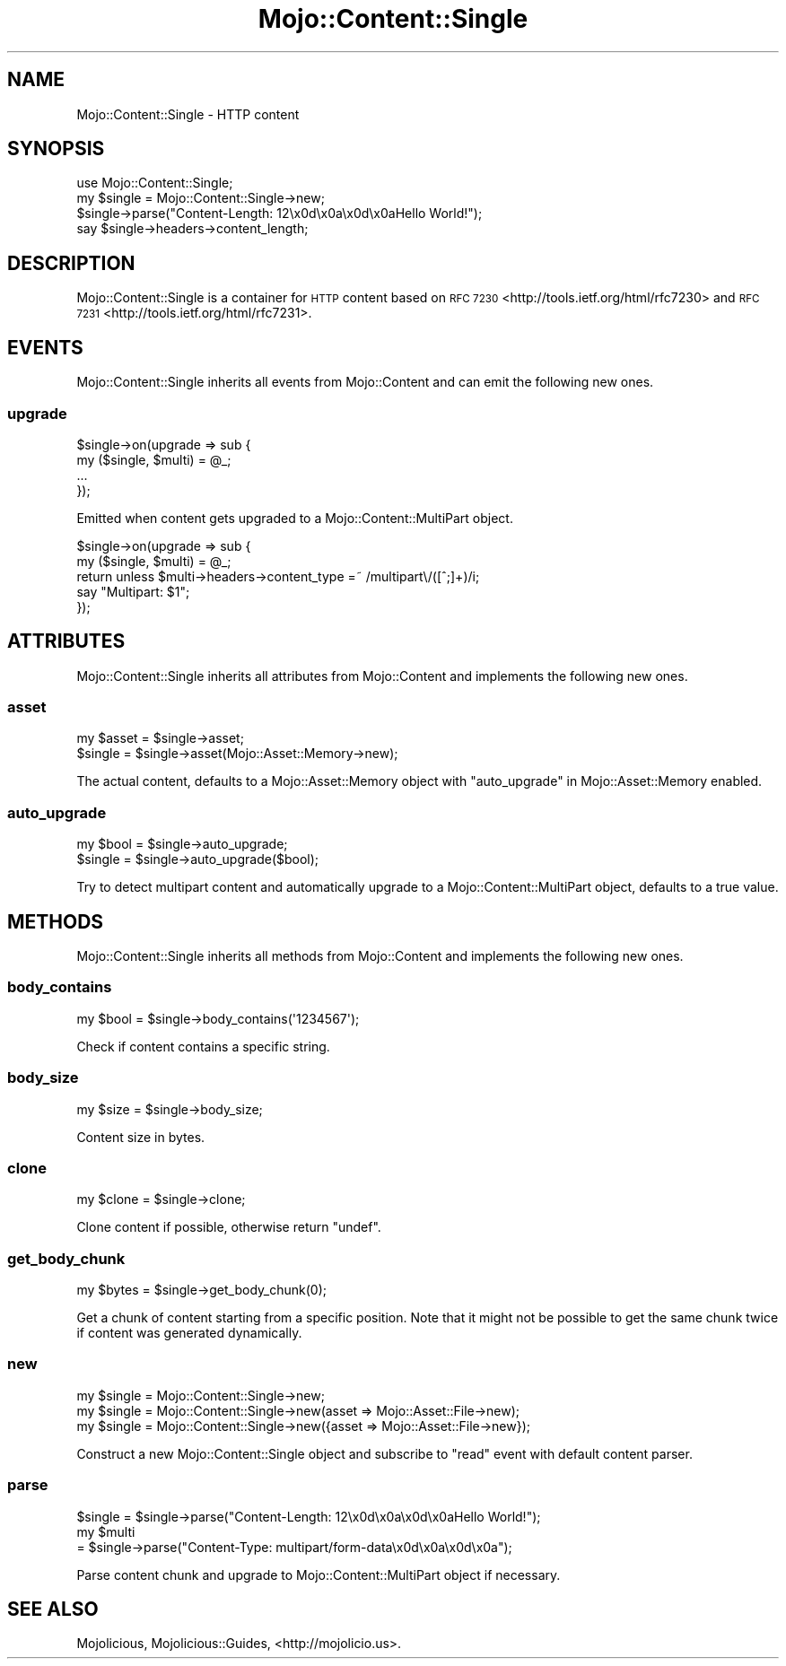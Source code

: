 .\" Automatically generated by Pod::Man 2.27 (Pod::Simple 3.28)
.\"
.\" Standard preamble:
.\" ========================================================================
.de Sp \" Vertical space (when we can't use .PP)
.if t .sp .5v
.if n .sp
..
.de Vb \" Begin verbatim text
.ft CW
.nf
.ne \\$1
..
.de Ve \" End verbatim text
.ft R
.fi
..
.\" Set up some character translations and predefined strings.  \*(-- will
.\" give an unbreakable dash, \*(PI will give pi, \*(L" will give a left
.\" double quote, and \*(R" will give a right double quote.  \*(C+ will
.\" give a nicer C++.  Capital omega is used to do unbreakable dashes and
.\" therefore won't be available.  \*(C` and \*(C' expand to `' in nroff,
.\" nothing in troff, for use with C<>.
.tr \(*W-
.ds C+ C\v'-.1v'\h'-1p'\s-2+\h'-1p'+\s0\v'.1v'\h'-1p'
.ie n \{\
.    ds -- \(*W-
.    ds PI pi
.    if (\n(.H=4u)&(1m=24u) .ds -- \(*W\h'-12u'\(*W\h'-12u'-\" diablo 10 pitch
.    if (\n(.H=4u)&(1m=20u) .ds -- \(*W\h'-12u'\(*W\h'-8u'-\"  diablo 12 pitch
.    ds L" ""
.    ds R" ""
.    ds C` ""
.    ds C' ""
'br\}
.el\{\
.    ds -- \|\(em\|
.    ds PI \(*p
.    ds L" ``
.    ds R" ''
.    ds C`
.    ds C'
'br\}
.\"
.\" Escape single quotes in literal strings from groff's Unicode transform.
.ie \n(.g .ds Aq \(aq
.el       .ds Aq '
.\"
.\" If the F register is turned on, we'll generate index entries on stderr for
.\" titles (.TH), headers (.SH), subsections (.SS), items (.Ip), and index
.\" entries marked with X<> in POD.  Of course, you'll have to process the
.\" output yourself in some meaningful fashion.
.\"
.\" Avoid warning from groff about undefined register 'F'.
.de IX
..
.nr rF 0
.if \n(.g .if rF .nr rF 1
.if (\n(rF:(\n(.g==0)) \{
.    if \nF \{
.        de IX
.        tm Index:\\$1\t\\n%\t"\\$2"
..
.        if !\nF==2 \{
.            nr % 0
.            nr F 2
.        \}
.    \}
.\}
.rr rF
.\" ========================================================================
.\"
.IX Title "Mojo::Content::Single 3"
.TH Mojo::Content::Single 3 "2015-06-10" "perl v5.16.3" "User Contributed Perl Documentation"
.\" For nroff, turn off justification.  Always turn off hyphenation; it makes
.\" way too many mistakes in technical documents.
.if n .ad l
.nh
.SH "NAME"
Mojo::Content::Single \- HTTP content
.SH "SYNOPSIS"
.IX Header "SYNOPSIS"
.Vb 1
\&  use Mojo::Content::Single;
\&
\&  my $single = Mojo::Content::Single\->new;
\&  $single\->parse("Content\-Length: 12\ex0d\ex0a\ex0d\ex0aHello World!");
\&  say $single\->headers\->content_length;
.Ve
.SH "DESCRIPTION"
.IX Header "DESCRIPTION"
Mojo::Content::Single is a container for \s-1HTTP\s0 content based on
\&\s-1RFC 7230\s0 <http://tools.ietf.org/html/rfc7230> and
\&\s-1RFC 7231\s0 <http://tools.ietf.org/html/rfc7231>.
.SH "EVENTS"
.IX Header "EVENTS"
Mojo::Content::Single inherits all events from Mojo::Content and can emit
the following new ones.
.SS "upgrade"
.IX Subsection "upgrade"
.Vb 4
\&  $single\->on(upgrade => sub {
\&    my ($single, $multi) = @_;
\&    ...
\&  });
.Ve
.PP
Emitted when content gets upgraded to a Mojo::Content::MultiPart object.
.PP
.Vb 5
\&  $single\->on(upgrade => sub {
\&    my ($single, $multi) = @_;
\&    return unless $multi\->headers\->content_type =~ /multipart\e/([^;]+)/i;
\&    say "Multipart: $1";
\&  });
.Ve
.SH "ATTRIBUTES"
.IX Header "ATTRIBUTES"
Mojo::Content::Single inherits all attributes from Mojo::Content and
implements the following new ones.
.SS "asset"
.IX Subsection "asset"
.Vb 2
\&  my $asset = $single\->asset;
\&  $single   = $single\->asset(Mojo::Asset::Memory\->new);
.Ve
.PP
The actual content, defaults to a Mojo::Asset::Memory object with
\&\*(L"auto_upgrade\*(R" in Mojo::Asset::Memory enabled.
.SS "auto_upgrade"
.IX Subsection "auto_upgrade"
.Vb 2
\&  my $bool = $single\->auto_upgrade;
\&  $single  = $single\->auto_upgrade($bool);
.Ve
.PP
Try to detect multipart content and automatically upgrade to a
Mojo::Content::MultiPart object, defaults to a true value.
.SH "METHODS"
.IX Header "METHODS"
Mojo::Content::Single inherits all methods from Mojo::Content and
implements the following new ones.
.SS "body_contains"
.IX Subsection "body_contains"
.Vb 1
\&  my $bool = $single\->body_contains(\*(Aq1234567\*(Aq);
.Ve
.PP
Check if content contains a specific string.
.SS "body_size"
.IX Subsection "body_size"
.Vb 1
\&  my $size = $single\->body_size;
.Ve
.PP
Content size in bytes.
.SS "clone"
.IX Subsection "clone"
.Vb 1
\&  my $clone = $single\->clone;
.Ve
.PP
Clone content if possible, otherwise return \f(CW\*(C`undef\*(C'\fR.
.SS "get_body_chunk"
.IX Subsection "get_body_chunk"
.Vb 1
\&  my $bytes = $single\->get_body_chunk(0);
.Ve
.PP
Get a chunk of content starting from a specific position. Note that it might
not be possible to get the same chunk twice if content was generated
dynamically.
.SS "new"
.IX Subsection "new"
.Vb 3
\&  my $single = Mojo::Content::Single\->new;
\&  my $single = Mojo::Content::Single\->new(asset => Mojo::Asset::File\->new);
\&  my $single = Mojo::Content::Single\->new({asset => Mojo::Asset::File\->new});
.Ve
.PP
Construct a new Mojo::Content::Single object and subscribe to \*(L"read\*(R"
event with default content parser.
.SS "parse"
.IX Subsection "parse"
.Vb 3
\&  $single = $single\->parse("Content\-Length: 12\ex0d\ex0a\ex0d\ex0aHello World!");
\&  my $multi
\&    = $single\->parse("Content\-Type: multipart/form\-data\ex0d\ex0a\ex0d\ex0a");
.Ve
.PP
Parse content chunk and upgrade to Mojo::Content::MultiPart object if
necessary.
.SH "SEE ALSO"
.IX Header "SEE ALSO"
Mojolicious, Mojolicious::Guides, <http://mojolicio.us>.
